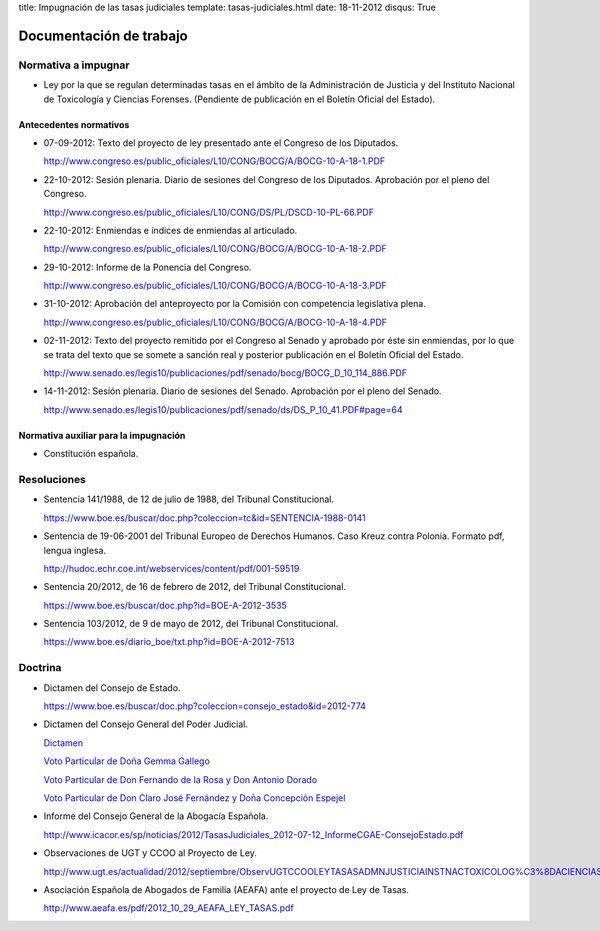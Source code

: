 title: Impugnación de las tasas judiciales
template: tasas-judiciales.html
date: 18-11-2012
disqus: True

========================
Documentación de trabajo
========================

Normativa a impugnar
====================

* Ley por la que se regulan determinadas tasas en el ámbito de la
  Administración de Justicia y del Instituto Nacional de Toxicología y
  Ciencias Forenses. (Pendiente de publicación en el Boletín Oficial
  del Estado).

Antecedentes normativos
-----------------------

* 07-09-2012: Texto del proyecto de ley presentado ante el Congreso de
  los Diputados.

  http://www.congreso.es/public_oficiales/L10/CONG/BOCG/A/BOCG-10-A-18-1.PDF

* 22-10-2012: Sesión plenaria. Diario de sesiones del Congreso de los
  Diputados. Aprobación por el pleno del Congreso.

  http://www.congreso.es/public_oficiales/L10/CONG/DS/PL/DSCD-10-PL-66.PDF

* 22-10-2012: Enmiendas e índices de enmiendas al articulado.

  http://www.congreso.es/public_oficiales/L10/CONG/BOCG/A/BOCG-10-A-18-2.PDF

* 29-10-2012: Informe de la Ponencia del Congreso.

  http://www.congreso.es/public_oficiales/L10/CONG/BOCG/A/BOCG-10-A-18-3.PDF

* 31-10-2012: Aprobación del anteproyecto por la Comisión con competencia
  legislativa plena.

  http://www.congreso.es/public_oficiales/L10/CONG/BOCG/A/BOCG-10-A-18-4.PDF

* 02-11-2012: Texto del proyecto remitido por el Congreso al Senado y
  aprobado por éste sin enmiendas, por lo que se trata del texto que
  se somete a sanción real y posterior publicación en el Boletín
  Oficial del Estado.

  http://www.senado.es/legis10/publicaciones/pdf/senado/bocg/BOCG_D_10_114_886.PDF

* 14-11-2012: Sesión plenaria. Diario de sesiones del Senado.
  Aprobación por el pleno del Senado.

  http://www.senado.es/legis10/publicaciones/pdf/senado/ds/DS_P_10_41.PDF#page=64

Normativa auxiliar para la impugnación
--------------------------------------

* Constitución española.

Resoluciones
============

* Sentencia 141/1988, de 12 de julio de 1988, del Tribunal
  Constitucional.

  https://www.boe.es/buscar/doc.php?coleccion=tc&id=SENTENCIA-1988-0141

* Sentencia de 19-06-2001 del Tribunal Europeo de Derechos Humanos.
  Caso Kreuz contra Polonia. Formato pdf, lengua inglesa.

  http://hudoc.echr.coe.int/webservices/content/pdf/001-59519

* Sentencia 20/2012, de 16 de febrero de 2012, del Tribunal
  Constitucional.

  https://www.boe.es/buscar/doc.php?id=BOE-A-2012-3535

* Sentencia 103/2012, de 9 de mayo de 2012, del Tribunal
  Constitucional.

  https://www.boe.es/diario_boe/txt.php?id=BOE-A-2012-7513

Doctrina
========

* Dictamen del Consejo de Estado.

  https://www.boe.es/buscar/doc.php?coleccion=consejo_estado&id=2012-774

* Dictamen del Consejo General del Poder Judicial.

  `Dictamen`_

  `Voto Particular de Doña Gemma Gallego`_

  `Voto Particular de Don Fernando de la Rosa y Don Antonio Dorado`_

  `Voto Particular de Don Claro José Fernández y Doña Concepción Espejel`_

.. _Dictamen:  http://www.poderjudicial.es/stfls/CGPJ/COMISI%C3%93N%20DE%20ESTUDIOS%20E%20INFORMES/INFORMES%20DE%20LEY/FICHERO/Informe%20Anteproyecto%20de%20Ley%20Regulaci%C3%B3n%20Tasas%20en%20la%20Admon.%20de%20Justicia%20.pdf

.. _Voto Particular de Doña Gemma Gallego:  http://www.poderjudicial.es/stfls/CGPJ/COMISI%C3%93N%20DE%20ESTUDIOS%20E%20INFORMES/INFORMES%20DE%20LEY/FICHERO/Voto%20Particular%20de%20D%C2%AA%20Gemma%20Gallego%20S%C3%A1nchez.pdf

.. _Voto Particular de Don Fernando de la Rosa y Don Antonio Dorado: http://www.poderjudicial.es/stfls/CGPJ/COMISI%C3%93N%20DE%20ESTUDIOS%20E%20INFORMES/INFORMES%20DE%20LEY/FICHERO/Voto%20Particular%20%20de%20D.%20Fernando%20de%20la%20Rosa%20%20y%20D.%20Antonio%20Dorado.pdf

.. _Voto Particular de Don Claro José Fernández y Doña Concepción Espejel:  http://www.poderjudicial.es/stfls/CGPJ/COMISI%C3%93N%20DE%20ESTUDIOS%20E%20INFORMES/INFORMES%20DE%20LEY/FICHERO/Voto%20Particular%20%20de%20D.Claro%20Jos%C3%A9%20Fern%C3%A1ndez%20%20y%20D%C2%AA%20Concepci%C3%B3n%20Espejel.pdf

* Informe del Consejo General de la Abogacía Española.

  http://www.icacor.es/sp/noticias/2012/TasasJudiciales_2012-07-12_InformeCGAE-ConsejoEstado.pdf

* Observaciones de UGT y CCOO al Proyecto de Ley.

  http://www.ugt.es/actualidad/2012/septiembre/ObservUGTCCOOLEYTASASADMNJUSTICIAINSTNACTOXICOLOG%C3%8DACIENCIASFORENSES.pdf

* Asociación Española de Abogados de Familia (AEAFA) ante el proyecto
  de Ley de Tasas.

  http://www.aeafa.es/pdf/2012_10_29_AEAFA_LEY_TASAS.pdf

